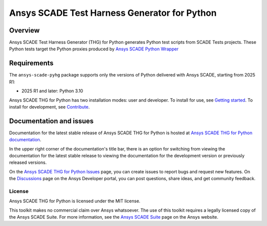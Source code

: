 Ansys SCADE Test Harness Generator for Python
=============================================
|pyansys| |python| |pypi| |GH-CI| |codecov| |MIT| |ruff| |doc|

..
   |ansys-scade| image:: https://img.shields.io/badge/Ansys-SCADE-ffb71b?labelColor=black&logo=data:image/png;base64,iVBORw0KGgoAAAANSUhEUgAAABAAAAAQCAIAAACQkWg2AAABDklEQVQ4jWNgoDfg5mD8vE7q/3bpVyskbW0sMRUwofHD7Dh5OBkZGBgW7/3W2tZpa2tLQEOyOzeEsfumlK2tbVpaGj4N6jIs1lpsDAwMJ278sveMY2BgCA0NFRISwqkhyQ1q/Nyd3zg4OBgYGNjZ2ePi4rB5loGBhZnhxTLJ/9ulv26Q4uVk1NXV/f///////69du4Zdg78lx//t0v+3S88rFISInD59GqIH2esIJ8G9O2/XVwhjzpw5EAam1xkkBJn/bJX+v1365hxxuCAfH9+3b9/+////48cPuNehNsS7cDEzMTAwMMzb+Q2u4dOnT2vWrMHu9ZtzxP9vl/69RVpCkBlZ3N7enoDXBwEAAA+YYitOilMVAAAAAElFTkSuQmCC
   :target: https://github.com/ansys-scade/
   :alt: Ansys SCADE

.. |pyansys| image:: https://img.shields.io/badge/Py-Ansys-ffc107.svg?logo=data:image/png;base64,iVBORw0KGgoAAAANSUhEUgAAABAAAAAQCAIAAACQkWg2AAABDklEQVQ4jWNgoDfg5mD8vE7q/3bpVyskbW0sMRUwofHD7Dh5OBkZGBgW7/3W2tZpa2tLQEOyOzeEsfumlK2tbVpaGj4N6jIs1lpsDAwMJ278sveMY2BgCA0NFRISwqkhyQ1q/Nyd3zg4OBgYGNjZ2ePi4rB5loGBhZnhxTLJ/9ulv26Q4uVk1NXV/f///////69du4Zdg78lx//t0v+3S88rFISInD59GqIH2esIJ8G9O2/XVwhjzpw5EAam1xkkBJn/bJX+v1365hxxuCAfH9+3b9/+////48cPuNehNsS7cDEzMTAwMMzb+Q2u4dOnT2vWrMHu9ZtzxP9vl/69RVpCkBlZ3N7enoDXBwEAAA+YYitOilMVAAAAAElFTkSuQmCC
   :target: https://docs.pyansys.com/

.. |python| image:: https://img.shields.io/pypi/pyversions/ansys-scade-pyhg?logo=pypi
   :target: https://pypi.org/project/ansys-scade-pyhg/
   :alt: Python

.. |pypi| image:: https://img.shields.io/pypi/v/ansys-scade-pyhg.svg?logo=python&logoColor=white
   :target: https://pypi.org/project/ansys-scade-pyhg
   :alt: PyPI

.. |codecov| image:: https://codecov.io/gh/ansys/scade-pyhg/branch/main/graph/badge.svg
   :target: https://codecov.io/gh/ansys/scade-pyhg
   :alt: Codecov

.. |GH-CI| image:: https://github.com/ansys/scade-pyhg/actions/workflows/ci_cd.yml/badge.svg
   :target: https://github.com/ansys/scade-pyhg/actions/workflows/ci_cd.yml

.. |MIT| image:: https://img.shields.io/badge/License-MIT-yellow.svg
   :target: https://opensource.org/licenses/MIT
   :alt: MIT

.. |ruff| image:: https://img.shields.io/endpoint?url=https://raw.githubusercontent.com/astral-sh/ruff/main/assets/badge/v2.json
   :target: https://github.com/astral-sh/ruff
   :alt: Ruff

.. |doc| image:: https://img.shields.io/badge/docs-pyhg-green.svg?style=flat
   :target: https://pyhg.scade.docs.pyansys.com
   :alt: Doc


Overview
--------
Ansys SCADE Test Harness Generator (THG) for Python generates Python test
scripts from SCADE Tests projects. These Python tests target the Python proxies
produced by `Ansys SCADE Python Wrapper <https://python-wrapper.scade.docs.pyansys.com/version/stable/getting_started/index.html>`_

Requirements
------------
The ``ansys-scade-pyhg`` package supports only the versions of Python delivered with
Ansys SCADE, starting from 2025 R1:

* 2025 R1 and later: Python 3.10

Ansys SCADE THG for Python has two installation modes: user and developer. To install for use,
see `Getting started <https://pyhg.scade.docs.pyansys.com/version/stable/getting_started/index.html>`_.
To install for development, see `Contribute <https://pyhg.scade.docs.pyansys.com/version/stable/contributing.html>`_.

Documentation and issues
------------------------
Documentation for the latest stable release of Ansys SCADE THG for Python is hosted at
`Ansys SCADE THG for Python documentation <https://pyhg.scade.docs.pyansys.com/>`_.

In the upper right corner of the documentation's title bar, there is an option for
switching from viewing the documentation for the latest stable release to viewing the
documentation for the development version or previously released versions.

On the `Ansys SCADE THG for Python Issues <https://github.com/ansys/scade-pyhg/issues>`_
page, you can create issues to report bugs and request new features. On the `Discussions <https://discuss.ansys.com/>`_
page on the Ansys Developer portal, you can post questions, share ideas, and get community feedback.

License
~~~~~~~
Ansys SCADE THG for Python is licensed under the MIT license.

This toolkit makes no commercial claim over Ansys whatsoever. The use of this toolkit
requires a legally licensed copy of the Ansys SCADE Suite. For more information,
see the `Ansys SCADE Suite <https://www.ansys.com/products/embedded-software/ansys-scade-suite>`_
page on the Ansys website.
